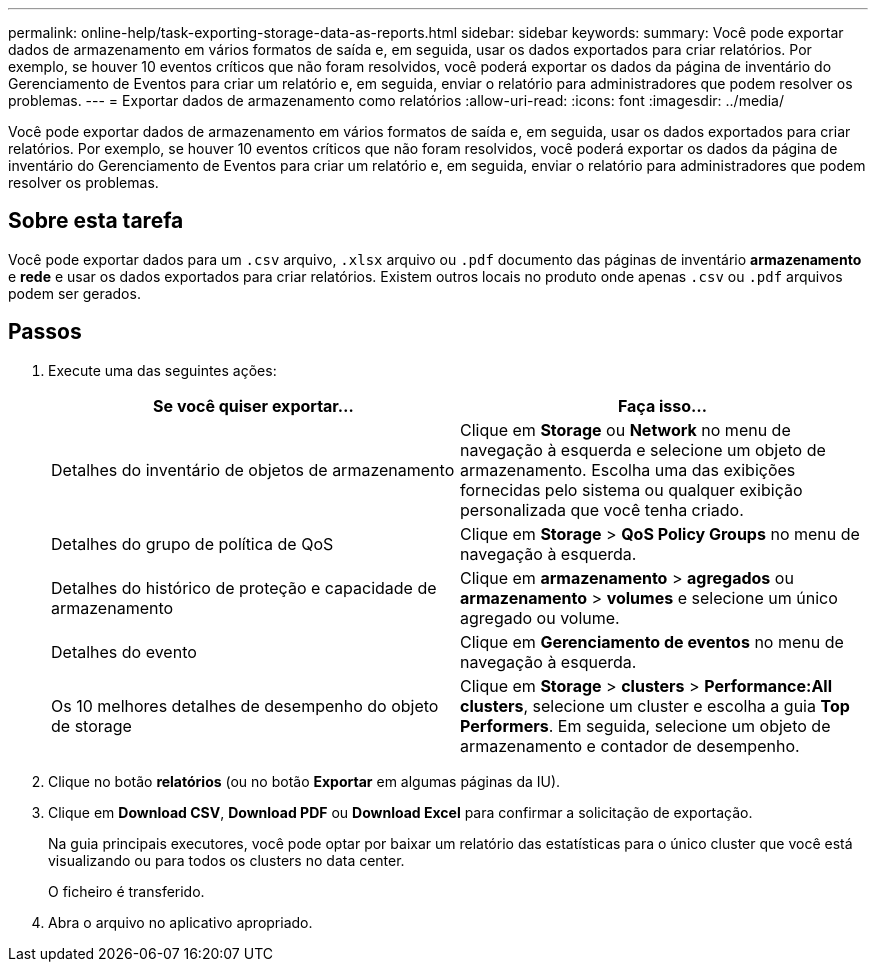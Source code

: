 ---
permalink: online-help/task-exporting-storage-data-as-reports.html 
sidebar: sidebar 
keywords:  
summary: Você pode exportar dados de armazenamento em vários formatos de saída e, em seguida, usar os dados exportados para criar relatórios. Por exemplo, se houver 10 eventos críticos que não foram resolvidos, você poderá exportar os dados da página de inventário do Gerenciamento de Eventos para criar um relatório e, em seguida, enviar o relatório para administradores que podem resolver os problemas. 
---
= Exportar dados de armazenamento como relatórios
:allow-uri-read: 
:icons: font
:imagesdir: ../media/


[role="lead"]
Você pode exportar dados de armazenamento em vários formatos de saída e, em seguida, usar os dados exportados para criar relatórios. Por exemplo, se houver 10 eventos críticos que não foram resolvidos, você poderá exportar os dados da página de inventário do Gerenciamento de Eventos para criar um relatório e, em seguida, enviar o relatório para administradores que podem resolver os problemas.



== Sobre esta tarefa

Você pode exportar dados para um `.csv` arquivo, `.xlsx` arquivo ou `.pdf` documento das páginas de inventário *armazenamento* e *rede* e usar os dados exportados para criar relatórios. Existem outros locais no produto onde apenas `.csv` ou `.pdf` arquivos podem ser gerados.



== Passos

. Execute uma das seguintes ações:
+
|===
| Se você quiser exportar... | Faça isso... 


 a| 
Detalhes do inventário de objetos de armazenamento
 a| 
Clique em *Storage* ou *Network* no menu de navegação à esquerda e selecione um objeto de armazenamento. Escolha uma das exibições fornecidas pelo sistema ou qualquer exibição personalizada que você tenha criado.



 a| 
Detalhes do grupo de política de QoS
 a| 
Clique em *Storage* > *QoS Policy Groups* no menu de navegação à esquerda.



 a| 
Detalhes do histórico de proteção e capacidade de armazenamento
 a| 
Clique em *armazenamento* > *agregados* ou *armazenamento* > *volumes* e selecione um único agregado ou volume.



 a| 
Detalhes do evento
 a| 
Clique em *Gerenciamento de eventos* no menu de navegação à esquerda.



 a| 
Os 10 melhores detalhes de desempenho do objeto de storage
 a| 
Clique em *Storage* > *clusters* > *Performance:All clusters*, selecione um cluster e escolha a guia *Top Performers*. Em seguida, selecione um objeto de armazenamento e contador de desempenho.

|===
. Clique no botão *relatórios* (ou no botão *Exportar* em algumas páginas da IU).
. Clique em *Download CSV*, *Download PDF* ou *Download Excel* para confirmar a solicitação de exportação.
+
Na guia principais executores, você pode optar por baixar um relatório das estatísticas para o único cluster que você está visualizando ou para todos os clusters no data center.

+
O ficheiro é transferido.

. Abra o arquivo no aplicativo apropriado.

